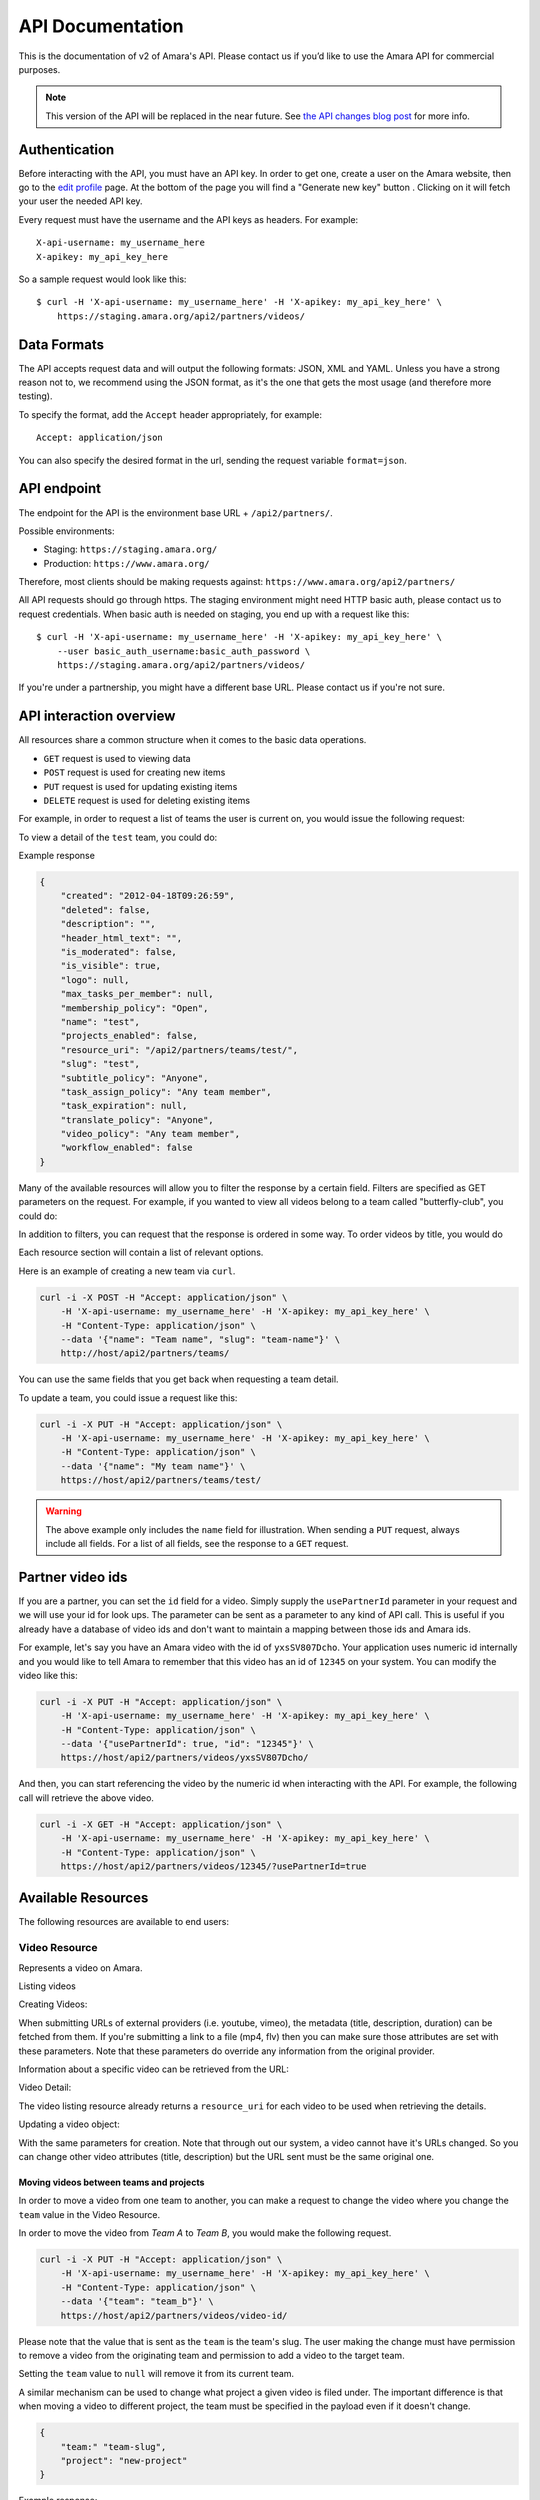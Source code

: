 API Documentation
=================

This is the documentation of v2 of Amara's API. Please contact us
if you’d like to use the Amara API for commercial purposes.

.. note:: This version of the API will be replaced in the near future.  See
   `the API changes blog post <http://about.amara.org/2015/01/20/api-changes/>`_
   for more info.

Authentication
--------------

Before interacting with the API, you must have an API key. In order to get one,
create a user on the Amara website, then go to the `edit profile
<http://www.amara.org/en/profiles/edit/>`_ page. At the bottom of
the page you will find a "Generate new key" button . Clicking on it will fetch
your user the needed API key.

Every request must have the username and the API keys as headers. For example::

   X-api-username: my_username_here
   X-apikey: my_api_key_here

So a sample request would look like this::

    $ curl -H 'X-api-username: my_username_here' -H 'X-apikey: my_api_key_here' \
        https://staging.amara.org/api2/partners/videos/

Data Formats
------------

The API accepts request data and will output the following formats: JSON, XML
and YAML. Unless you have a strong reason not to, we recommend using the JSON
format, as it's the one that gets the most usage (and therefore more testing).

To specify the format, add the ``Accept`` header appropriately, for example::

    Accept: application/json

You can also specify the desired format in the url, sending the request
variable ``format=json``.

API endpoint
------------

The endpoint for the API is the environment base URL +  ``/api2/partners/``.

Possible environments:

* Staging: ``https://staging.amara.org/``
* Production: ``https://www.amara.org/``

Therefore, most clients should be making requests against:
``https://www.amara.org/api2/partners/``

All API requests should go through https. The staging environment might need
HTTP basic auth, please contact us to request credentials.  When basic auth is
needed on staging, you end up with a request like this::

    $ curl -H 'X-api-username: my_username_here' -H 'X-apikey: my_api_key_here' \
        --user basic_auth_username:basic_auth_password \
        https://staging.amara.org/api2/partners/videos/

If you're under a partnership, you might have a different base URL. Please
contact us if you're not sure.

API interaction overview
------------------------

All resources share a common structure when it comes to the basic data
operations.

* ``GET`` request is used to viewing data
* ``POST`` request is used for creating new items
* ``PUT`` request is used for updating existing items
* ``DELETE`` request is used for deleting existing items

For example, in order to request a list of teams the user is current on, you
would issue the following request:

.. http:get:: /api2/partners/teams/

To view a detail of the ``test`` team, you could do:

.. http:get:: /api2/partners/teams/test/

Example response

.. code-block:: json

    {
        "created": "2012-04-18T09:26:59",
        "deleted": false,
        "description": "",
        "header_html_text": "",
        "is_moderated": false,
        "is_visible": true,
        "logo": null,
        "max_tasks_per_member": null,
        "membership_policy": "Open",
        "name": "test",
        "projects_enabled": false,
        "resource_uri": "/api2/partners/teams/test/",
        "slug": "test",
        "subtitle_policy": "Anyone",
        "task_assign_policy": "Any team member",
        "task_expiration": null,
        "translate_policy": "Anyone",
        "video_policy": "Any team member",
        "workflow_enabled": false
    }

Many of the available resources will allow you to filter the response by a
certain field.  Filters are specified as GET parameters on the request.  For
example, if you wanted to view all videos belong to a team called
"butterfly-club", you could do:

.. http:get:: /api2/partners/videos?team=butterfly-club

In addition to filters, you can request that the response is ordered in some
way.  To order videos by title, you would do

.. http:get:: /api2/partners/videos?order_by=title

Each resource section will contain a list of relevant options.

Here is an example of creating a new team via ``curl``.

.. code-block:: bash

    curl -i -X POST -H "Accept: application/json" \
        -H 'X-api-username: my_username_here' -H 'X-apikey: my_api_key_here' \
        -H "Content-Type: application/json" \
        --data '{"name": "Team name", "slug": "team-name"}' \
        http://host/api2/partners/teams/

You can use the same fields that you get back when requesting a team detail.

To update a team, you could issue a request like this:

.. code-block:: bash

    curl -i -X PUT -H "Accept: application/json" \
        -H 'X-api-username: my_username_here' -H 'X-apikey: my_api_key_here' \
        -H "Content-Type: application/json" \
        --data '{"name": "My team name"}' \
        https://host/api2/partners/teams/test/

.. warning:: The above example only includes the ``name`` field for
    illustration. When sending a ``PUT`` request, always include all fields.
    For a list of all fields, see the response to a ``GET`` request.

Partner video ids
-----------------

If you are a partner, you can set the ``id`` field for a video.  Simply supply
the ``usePartnerId`` parameter in your request and we will use your id for look
ups.  The parameter can be sent as a parameter to any kind of API call.  This
is useful if you already have a database of video ids and don't want to
maintain a mapping between those ids and Amara ids.

For example, let's say you have an Amara video with the id of ``yxsSV807Dcho``.
Your application uses numeric id internally and you would like to tell Amara to
remember that this video has an id of ``12345`` on your system.  You can modify
the video like this:

.. code-block:: bash

    curl -i -X PUT -H "Accept: application/json" \
        -H 'X-api-username: my_username_here' -H 'X-apikey: my_api_key_here' \
        -H "Content-Type: application/json" \
        --data '{"usePartnerId": true, "id": "12345"}' \
        https://host/api2/partners/videos/yxsSV807Dcho/

And then, you can start referencing the video by the numeric id when
interacting with the API. For example, the following call will retrieve the
above video.

.. code-block:: bash

    curl -i -X GET -H "Accept: application/json" \
        -H 'X-api-username: my_username_here' -H 'X-apikey: my_api_key_here' \
        -H "Content-Type: application/json" \
        https://host/api2/partners/videos/12345/?usePartnerId=true

Available Resources
-------------------

The following resources are available to end users:

Video Resource
~~~~~~~~~~~~~~

Represents a video on Amara.

Listing videos

.. http:get:: /api2/partners/videos/

    :query video_url:  list only videos with the given URL, useful for finding out information about a video already on Amara.
    :query team:       Only show videos that belong to a team identified by ``slug``.
    :query project:    Only show videos that belong to a project with the given slug.
        Passing in ``null`` will return only videos that don't belong to a project.
    :query order_by:   Applies sorting to the video list. Possible values:

        * `title`: ascending
        * `-title`: descending
        * `created`: older videos first
        * `-created` : newer videos

Creating Videos:

.. http:post:: /api2/partners/videos/

    :form video_url: The url for the video. Any url that Amara accepts will work here. You can send the URL for a file (e.g. http:///www.example.com/my-video.ogv) , or a link to one of our accepted providers (youtube, vimeo, dailymotion, blip.tv)
    :form title: The title for the video :form description: About this video
    :form duration: Duration in seconds
    :form primary_audio_language_code: The language code representing main language spoken  on the video. This helps the UI to show the best title for that video, or set "Subtitle" taks in the right language from the get-go - optional.

When submitting URLs of external providers (i.e. youtube, vimeo), the metadata
(title, description, duration) can be fetched from them. If you're submitting a
link to a file (mp4, flv) then you can make sure those attributes are set with
these parameters. Note that these parameters do override any information from
the original provider.

Information about a specific video can be retrieved from the URL:

Video Detail:

.. http:get:: /api2/partners/videos/[video-id]/

The video listing resource already returns a ``resource_uri`` for each video to
be used when retrieving the details.

Updating a video object:

.. http:put:: /api2/partners/videos/[video-id]/

With the same parameters for creation. Note that through out our system, a
video cannot have it's URLs changed. So you can change other video attributes
(title, description) but the URL sent must be the same original one.

Moving videos between teams and projects
++++++++++++++++++++++++++++++++++++++++

In order to move a video from one team to another, you can make a request to
change the video where you change the ``team`` value in the Video Resource.

In order to move the video from *Team A* to *Team B*, you would make the
following request.

.. code-block:: bash

    curl -i -X PUT -H "Accept: application/json" \
        -H 'X-api-username: my_username_here' -H 'X-apikey: my_api_key_here' \
        -H "Content-Type: application/json" \
        --data '{"team": "team_b"}' \
        https://host/api2/partners/videos/video-id/

Please note that the value that is sent as the ``team`` is the team's slug.
The user making the change must have permission to remove a video from the
originating team and permission to add a video to the target team.

Setting the ``team`` value to ``null`` will remove it from its current team.

A similar mechanism can be used to change what project a given video is filed
under.  The important difference is that when moving a video to different
project, the team must be specified in the payload even if it doesn't change.

.. code-block:: json

    {
        "team:" "team-slug",
        "project": "new-project"
    }

Example response:

.. code-block:: json


    {
        "all_urls": [
            "http://vimeo.com/4951380"
        ],
        "created": "2012-05-15T06:05:14",
        "description": "Concierto Grupo NOMOI \n(Torrevieja 17/05/2009)\nProyecto TRANSMOSFERA\nAcci\u00f3n interactiva de m\u00fasica, teatro e imagen.\nJuan Pablo Zaragoza - V\u00eddeo y Guitarra sintetizada\nJos\u00e9 Mar\u00eda Pastor - Electr\u00f3nica\nRaul Ferrandez - Voz y acci\u00f3n teatral",
        "duration": null,
        "id": "PUuHIcJ5mq5S",
        "languages": [],
        "original_language": null,
        "project": null,
        "resource_uri": "/api2/partners/videos/PUuHIcJ5mq5S/",
        "site_url": "http://unisubs.example.com:8000/videos/PUuHIcJ5mq5S/info/",
        "team": null,
        "thumbnail": "http://b.vimeocdn.com/ts/142/595/14259507_640.jpg",
        "title": "Concierto NOMOI (Torrevieja 17/05/2009)"
    }


Video Language Resource
~~~~~~~~~~~~~~~~~~~~~~~

Represents a language for a given video on Amara.

Listing video languages:

.. http:get:: /api2/partners/videos/[video-id]/languages/

Creating Video Languages:

.. http:post:: /api2/partners/videos/[video-id]/languages/

    :form language_code: The language code (e.g 'en' or 'pt-br') to create.
    :form title: The title for the video localized to this language - optional
    :form description: Localized description for this language - optional.
    :form is_original: Boolean indicating if this is the original language for the video. - optional - defaults to false.
    :form is_original: If set to true, will mark this language as the primary audio language for the video ( see VideoResource) - optional, defaults to false.

.. seealso::  To list available languages, see ``Language Resource``.

Information about a specific video language can be retrieved from the URL:

.. http:get:: /api2/partners/videos/[video-id]/languages/[lang-identifier]/

    :param lang-identifier: language identifier can be the language code (e.g. ``en``) or the
        numeric ID returned from calls to listing languages.

Example response:

.. code-block:: json

    {
        "completion": "100%",
        "created": "2012-05-17T12:25:54",
        "description": "",
        "id": "8",
        "is_original": false,
        "is_translation": false,
        "language_code": "cs",
        "num_versions": 1,
        "original_language_code": "en",
        "percent_done": 0,
        "resource_uri": "/api2/partners/videos/Myn4j5OI7BxL/languages/8/",
        "site_url": "http://unisubs.example.com:8000/videos/Myn4j5OI7BxL/cs/8/",
        "subtitle_count": 11,
        "title": "\"Postcard From 1952\" - Explosions in The Sky",
        "versions": [
            {
                "author": "honza",
                "status": "published",
                "text_change": "1.0",
                "time_change": "1.0",
                "version_no": 0
            }
        ]
    }

.. _old-subtitles-resource:

Subtitles Resource
~~~~~~~~~~~~~~~~~~

Represents the subtitle set for a given video language.

Fetching subtitles for a given language:

.. http:get:: /api2/partners/videos/[video-id]/languages/[lang-identifier]/subtitles/?format=srt
.. http:get:: /api2/partners/videos/asfssd/languages/en/subtitles/?format=dfxp
.. http:get:: /api2/partners/videos/asfssd/languages/111111/subtitles/?format=ssa

    :query format: The format to return the subtitles in. Supports all the
        formats the regular website does: srt, ssa, txt, dfxp, ttml.
    :query version: the numeric version number to fetch.  Versions are listed in the
        VideoLanguageResouce request.

If no version is specified, the latest public version will be returned. For
videos that are not under moderation it will be the latest one. For videos
under moderation only the latest published version is returned. If no version
has been accepted in review, no subtitles will be returned.

Creating new subtitles for a language:

.. http:post:: /api2/partners/videos/[video-id]/languages/[lang-identifier]/subtitles/
.. http:post:: /api2/partners/videos/asfssd/languages/en/subtitles/

    :query video-id: ID of the video to create subtitles for
    :query lang-identifier: language code of the subtitles

    :form subtitles: The subtitles to submit
    :form sub_format: The format used to parse the subs. The same formats as
        for fetching subtitles are accepted. Optional - defaults to ``srt``.
    :form title: Give a title to the new revision
    :form description: Give a description to the new revision
    :form is_complete: Boolean indicating if the complete subtitling set is
        available for this language - optional, defaults to false.
    :form action: Name of the action to perform - optional.  If given,
        the is_complete param will be ignored.  See the 
        :ref:`old-subtitles-action-resource` for details.

This will create a new subtitle version with the new subtitles.

Example response:

.. http:get:: /api2/partners/videos/TRUFD3IyncAt/languages/en/subtitles/

.. code-block:: json

    {
        "description": "Centipede - Knife Party www.knifeparty.com\nFireworks - Pyro Spectaculars by Souza www.pyrospectaculars.com/\n\n( Sittin' On ) The Dock of the Bay - Otis Redding\nLights - Journey\nFrisco Blues - John Lee Hooker\nSan Francisco ( Be Sure to Wear Flowers in Your Hair ) - Scott McKenzie  \nI Left My Heart in San Francisco - Tony Bennett\n\nIf you didn't understand what was happening, you should probably watch it again.\nThis has been a Seventh Movement effort.",
        "note": "",
        "resource_uri": "",
        "site_url": "http://example-host/api2/partners/videos/TRUFD3IyncAt/en/1/",
        "sub_format": "srt",
        "subtitles": [
            {
                "end": 4,
                "id": 1,
                "start": 3,
                "start_of_paragraph": false,
                "text": "This is a cool bridge"
            },
            {
                "end": 5,
                "id": 2,
                "start": 4,
                "start_of_paragraph": false,
                "text": "Really cool"
            },
            {
                "end": 6,
                "id": 3,
                "start": 5,
                "start_of_paragraph": false,
                "text": "I love it"
            }
        ],
        "title": "The Golden Gate Way",
        "version_no": 0,
        "video": "The Golden Gate Way",
        "video_description": "Centipede - Knife Party www.knifeparty.com\nFireworks - Pyro Spectaculars by Souza www.pyrospectaculars.com/\n\n( Sittin' On ) The Dock of the Bay - Otis Redding\nLights - Journey\nFrisco Blues - John Lee Hooker\nSan Francisco ( Be Sure to Wear Flowers in Your Hair ) - Scott McKenzie  \nI Left My Heart in San Francisco - Tony Bennett\n\nIf you didn't understand what was happening, you should probably watch it again.\nThis has been a Seventh Movement effort.",
        "video_title": "The Golden Gate Way"
    }

.. _old-subtitles-action-resource:

Subtitles Action Resource
~~~~~~~~~~~~~~~~~~~~~~~~~

Actions are operations on subtitles.  Actions correspond to the buttons in the
upper-right hand corner of the subtitle editor (save, save a draft, approve,
reject, etc).  This resource is used to list and perform actions on the
subtitle set.

.. note:: You can also perform an action together a new set of subtitles using
    the action param of the :ref:`old-subtitles-resource`.

Get the list of possible actions:

.. http:get:: /api/videos/[video-id]/languages/[lang-identifier]/subtitles/actions/

    :query video-id: ID of the video
    :query lang-identifier: subtitle language code


Example response:

.. code-block:: json

    [
        {
            "action": "save",
            "label": "Save",
            "complete": true
        },
        {
            "action": "save-draft",
            "label": "Save Draft",
            "complete": false
        },
    ]

Perform an action on a subtitle set

.. http:post:: /api/videos/[video-id]/languages/[lang-identifier]/subtitles/actions/

    :query video-id: ID of the video
    :query lang-identifier: subtitle language code

    :form action action of the action to perform

Subtitles Notes Resource
~~~~~~~~~~~~~~~~~~~~~~~~

Get/Create notes saved in the editor.

.. note:: Subtitle notes currently only works on team videos

Get the list of notes:

.. http:get:: /api/videos/[video-id]/languages/[lang-identifier]/subtitles/notes

    :query video-id: ID of the video
    :query lang-identifier: subtitle language code


Example response:

.. code-block:: json

    [
        {
            "user": "Bob",
            "created": "2015-01-20T15:57:37",
            "body": "Hello"
        },
        {
            "user": "Mary",
            "created": "2015-01-20T15:58:01",
            "body": "World"
        }
    ]

Create a new note

.. http:post:: /api/videos/[video-id]/languages/[lang-identifier]/subtitles/actions/

    :query video-id: ID of the video
    :query lang-identifier: subtitle language code

    :form body: note body

Language Resource
~~~~~~~~~~~~~~~~~

Represents a listing of all available languages on the Amara
platform.

Listing available languages:

.. http:get:: /api2/partners/languages/

User Resource
~~~~~~~~~~~~~

One can list and create new users through the API.

Listing users:

.. http:get:: /api2/partners/users/

User datail:

.. http:get:: /api2/partners/users/[username]/

Creating Users:

.. http:post:: /api2/partners/users/

    :form username: the username for later login.  30 chars or fewer alphanumeric chars, @, _ and - are accepted.
    :form email: A valid email address
    :form password: any number of chars, all chars allowed.
    :form first_name: Any chars, max 30 chars. Optional.
    :form last_name: Any chars, max 30 chars. Optional.
    :form create_login_token: If sent the response will also include a url that when clicked will login the recently created user. This URL expires in 2 hours

The response also includes the 'api_key' for that user. If clients wish to make
requests on behalf of this newly created user through the api, they must hold
on to this key, since it won't be returned in the detailed view.

Example response:

.. code-block:: json

    {
        "avatar": "http://www.gravatar.com/avatar/947b2f9a76cd39f5c7b7c8ad3a36?s=100&d=mm",
        "biography": "The guy with a boring name.",
        "first_name": "John",
        "full_name": "John Smith",
        "homepage": "http://example.com",
        "last_name": "Smith",
        "num_videos": 8,
        "resource_uri": "/api2/partners/users/jsmith/",
        "username": "jsmith"
    }

Video Url Resource
~~~~~~~~~~~~~~~~~~

One can list, update, delete and add new video urls to an existing video.

Listing video urls

.. http:get:: /api2/partners/videos/[video-id]/urls/

Video URL detail:

.. http:get:: /api2/partners/videos/[video-id]/urls/[url-id]/

Where the url-id can be fetched from the list of urls.

Updating video-urls:

.. http:put:: /api2/partners/videos/[video-id]/urls/[url-id]/

Creating video-urls:

    :form url: Video URL (this must match the current URL)
    :form primary: If True, this URL will be made the primary URL

.. http:post:: /api2/partners/videos/[video-id]/urls/

    :form url: Any URL that works for the regular site (mp4 files, youtube, vimeo,
        etc) can be used. Note that the url cannot be in use by another video.
    :form primary:  A boolean. If true this is the url the will be displayed first
        if multiple are presents. A video must have one primary URL. If you add /
        change the primary status of a url, all other urls for that video will have
        primary set to false. If this is the only url present it will always be set
        to true.
    :form original: If this is the first url for the video.

To delete a url:

.. http:delete:: /api2/partners/videos/[video-id]/urls/[url-id]/

If this is the only URL for a video, the request will fail. A video must have
at least one URL.

Team Resource
~~~~~~~~~~~~~

You can list existing teams:

.. http:get:: /api2/partners/teams/

You can view details for an existing team:

.. http:get:: /api2/partners/teams/[team-slug]/

Creating a team:

.. http:post:: /api2/partners/teams/

    :form name: (required) Name of the team
    :form slug: (required) A unique slug (used in URLs)
    :form description:
    :form is_visible: Should this team be publicly visible?
    :form membership_policy: See below for possible values
    :form video_policy: See below for possible values
    :form task_assign_policy: See below for possible values
    :form max_tasks_per_member: Maximum tasks per member
    :form task_expiration: Task expiration in days

Example payload:

.. code-block:: json

    {
        "name": "Full Team",
        "slug": "full-team",
        "description": "One full team",
        "is_visible": false,
        "membership_policy": "Invitation by any team member",
        "video_policy": "Admins only",
        "task_assign_policy": "Managers and admins",
        "max_tasks_per_member": 3,
        "task_expiration": 14
    }

Updating a team:

.. http:put:: /api2/partners/teams/[team-slug]/

Deleting a team:

.. http:delete:: /api2/partners/teams/[team-slug]/

.. note:: You can only create new teams if you have been granted this
    privilege.  Contact us if you require a partner account.

Policy values
+++++++++++++

Membership policy:

* ``Open``
* ``Application``
* ``Invitation by any team member``
* ``Invitation by manager``
* ``Invitation by admin``

Video policy:

* ``Any team member``
* ``Managers and admins``
* ``Admins only``

Task assign policy:

* ``Any team member``
* ``Managers and admins``
* ``Admins only``

Example response

.. code-block:: json

    {
        "created": "2012-04-18T09:26:59",
        "deleted": false,
        "description": "",
        "header_html_text": "",
        "is_moderated": false,
        "is_visible": true,
        "logo": null,
        "max_tasks_per_member": null,
        "membership_policy": "Open",
        "name": "test",
        "projects_enabled": false,
        "resource_uri": "/api2/partners/teams/test/",
        "slug": "test",
        "subtitle_policy": "Anyone",
        "task_assign_policy": "Any team member",
        "task_expiration": null,
        "translate_policy": "Anyone",
        "video_policy": "Any team member",
        "workflow_enabled": false
    }

Team Member Resource
~~~~~~~~~~~~~~~~~~~~

This resource allows you to change team membership information without the
target user's input.  This resource is only applicable to:

* Teams associated with the partner's account
* Users who are already members of one of the partner's teams

You can list existing members of a team:

.. http:get:: /api2/partners/teams/[team-slug]/members/

Adding a new member to a team:

.. http:post:: /api2/partners/teams/[team-slug]/members/

Updating a team member (e.g. changing their role):

.. http:put:: /api2/partners/teams/[team-slug]/members/[username]/

Removing a user from a team:

.. http:delete:: /api2/partners/teams/[team-slug]/members/[username]/

Example of adding a new user:

.. code-block:: json

    {
        "username": "test-user",
        "role": "manager"
    }

Roles
+++++

* ``owner``
* ``admin``
* ``manager``
* ``contributor``

.. warning:: Changed behavior: the previous functionality was moved the Safe
    Team Member Resource documented below.

Permissions
+++++++++++

If a user belongs to a partner team, any admin or above on any of the partner's
teams can move the user anywhere within the partner's teams.  Moving is done by
first adding the user to the target team and then by removing the user from the
originating team.

Safe Team Member Resource
~~~~~~~~~~~~~~~~~~~~~~~~~

This resource behaves the same as the normal Team Member resource with one
small difference.  When you add a user to a team, we will send an invitation to
the user to join the team.  If the user doesn't exist, we will create it.  The
standard Team Member resource simply adds the user to the team and returns.

Listing:

.. http:get:: /api2/partners/teams/[team-slug]/safe-members/

Adding a new member to a team:

.. http:post:: /api2/partners/teams/[team-slug]/safe-members/

Project Resource
~~~~~~~~~~~~~~~~

List all projects for a given team:

.. http:get:: /api2/partners/teams/[team-slug]/projects/

Project detail:

.. http:get:: /api2/partners/teams/[team-slug]/projects/[project-slug]/

Create a new project:

.. http:post:: /api2/partners/teams/[team-slug]/projects/

Example payload for creating a new project:

.. code-block:: json

    {
        "name": "Project name",
        "slug": "project-slug",
        "description": "This is an example project.",
        "guidelines": "Only post family-friendly videos."
    }

.. note:: You can only create projects for a specific team.

Update an existing project:

.. http:put:: /api2/partners/teams/[team-slug]/projects/[project-slug]/

For example, to change the project's name:

.. code-block:: json

    {
        "name": "Project"
    }

Delete a project:

.. http:delete:: /api2/partners/teams/[team-slug]/projects/[project-slug]/

Task Resource
~~~~~~~~~~~~~

List all tasks for a given team:

.. http:get:: /api2/partners/teams/[team-slug]/tasks/

    :query assignee: Show only tasks assigned to a user identified by their
        ``username``.
    :query priority: Show only tasks with a given priority
    :query type: Show only tasks of a given type
    :query video_id: Show only tasks that pertain to a given video
    :query order_by: Apply sorting to the task list.  Possible values:

        * ``created``   Creation date
        * ``-created``  Creation date (descending)
        * ``priority``  Priority
        * ``-priority`` Priority (descending)
        * ``type``      Task type (details below)
        * ``-type``     Task type (descending)

    :query completed: Show only complete tasks
    :query completed-before: Show only tasks completed before a given date
        (unix timestamp)
    :query completed-after: Show only tasks completed before a given date
        (unix timestamp)
    :query open: Show only incomplete tasks

Task detail:

.. http:get:: /api2/partners/teams/[team-slug]/tasks/[task-id]/

Create a new task:

.. http:post:: /api2/partners/teams/[team-slug]/tasks/

Update an existing task:

.. http:put:: /api2/partners/teams/[team-slug]/tasks/[task-id]/

Delete an existing task:

.. http:delete:: /api2/partners/teams/[team-slug]/tasks/[task-id]/

Fields
++++++

* ``approved`` - If the team supports workflows, you can set the stage in which
  the task finds itself.

    * ``In Progress``
    * ``Approved``
    * ``Rejected``

* ``assignee`` - The username of the user that this task will be assigned to
* ``language``
* ``priority`` - An arbitrary integer denoting priority level; each team can
  set their own policy regarging priority of tasks
* ``video_id`` - The unique identifier of the video this task relates to
* ``type`` - Type of the task

    * ``Subtitle``
    * ``Translate``
    * ``Review``
    * ``Approve``

* ``version_no`` - Subtitle version number (required for ``Approve`` and
  ``Review`` tasks)
* ``completed`` - ``null`` if the task hasn't been completed yet; a datetime
  string it has

An example response:

.. code-block:: json

    {
        "approved": null,
        "assignee": "johnsmith",
        "language": "en",
        "priority": 1,
        "resource_uri": "/api2/partners/teams/all-star/tasks/3/",
        "type": "Subtitle",
        "video_id": "Myn4j5OI7BxL",
        "completed": "2012-07-18T14:08:07"
    }

Activity resource
~~~~~~~~~~~~~~~~~

This resource is read-only.

List activity items:

.. http:get:: /api2/partners/activity/

    :query team: Show only items related to a given team (team slug).
    :query team-activity: If team is given, we normally return activity on the
       team's videos.  If you want to see activity for the team itself (members
       joining/leaving and team video deletions, then add team-activity=1)
    :query video: Show only items related to a given video (video id)
    :query type: Show only items with a given activity type (int, see below)
    :query language: Show only items with a given language (language code)
    :query before: A unix timestamp in seconds
    :query after: A unix timestamp in seconds

Activity types:

1.  Add video
2.  Change title
3.  Comment
4.  Add version
5.  Add video URL
6.  Add translation
7.  Subtitle request
8.  Approve version
9.  Member joined
10. Reject version
11. Member left
12. Review version
13. Accept version
14. Decline version
15. Delete video

Activity item detail:

.. http:get:: /api2/partners/activity/[activity-id]/

Example response:

.. code-block:: json

    {
        "type": 1,
        "comment": null,
        "created": "2012-07-12T07:02:19",
        "id": "1339",
        "language": "en",
        "new_video_title": "",
        "resource_uri": "/api2/partners/activity/1339/",
        "user": "test-user"
    }

Message Resource
~~~~~~~~~~~~~~~~

The message resource allows you to send messages to user and teams.

.. http:post:: /api2/partners/message/

    :form subject: Subject of the message
    :form content: Content of the message
    :form user: Recipient's username
    :form team: Team's slug

You can only send the ``user`` parameter or the ``team`` parameter at once.



Application resource
~~~~~~~~~~~~~~~~~~~~

For teams with membership by application only.

List application items:

.. http:get:: /api2/partners/teams/[team-slug]/applications

    :query status: What status the application is at, possible values are 'Denied', 'Approved', 'Pending', 'Member Removed' and 'Member Left'
    :query before: A unix timestamp in seconds
    :query after: A unix timestamp in seconds
    :query user: The username applying for the team

Application item detail:

.. http:get:: /api2/partners/teams/[team-slug]/applications/[application-id]/

Example response:

.. code-block:: json

    {
       "created": "2012-08-09T17:48:48",
       "id": "12",
       "modified": null,
       "note": "",
       "resource_uri": "/api2/partners/teams/test-team/applications/12/",
       "status": "Pending",
       "user": "youtube-anonymous"

    }   

To delete an Application:

.. http:delete:: /api2/partners/teams/[team-slug]/applications/[application-id]/

Applications can have their statuses updated:

.. http:put:: /api2/partners/teams/[team-slug]/applications/[application-id]/

    :query status: What status the application is at, possible values are 'Denied', 'Approved', 'Pending', 'Member Removed' and 'Member Left'

Note that if an application is pending (has the status='Pending'), the API can
set it to whatever new status. Else, if the application has already been
approved or denied, you won't be able to set the new status. For cases were an
approval was wrongly issues, you'd want to remove the team member. Otherwise
you'd want to invite the user to the team.
